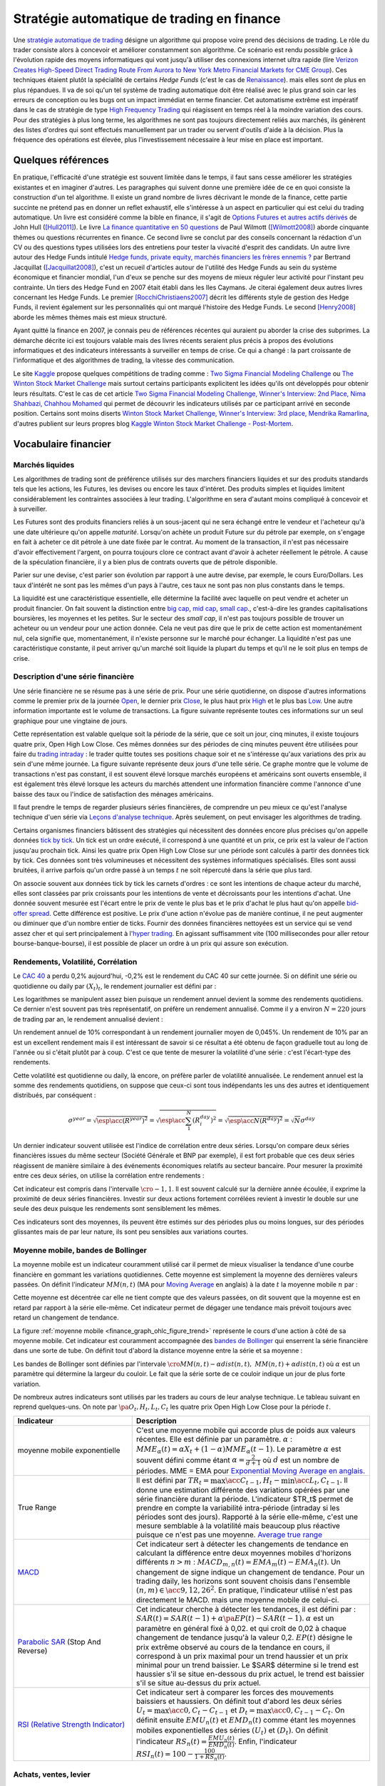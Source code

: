 
.. _finance_strategie_automatique:

Stratégie automatique de trading en finance
===========================================

.. index:: finance, strading, stratégie

Une `stratégie automatique de trading <https://en.wikipedia.org/wiki/Algorithmic_trading>`_
désigne un algorithme qui
propose voire prend des décisions de trading. Le rôle du trader consiste
alors à concevoir et améliorer constamment son algorithme. Ce scénario
est rendu possible grâce à l'évolution rapide des moyens informatiques
qui vont jusqu'à utiliser des connexions internet ultra rapide
(lire `Verizon Creates High-Speed Direct Trading Route From Aurora to New York Metro Financial Markets for CME Group <http://www.verizon.com/about/news/verizon-creates-high-speed-direct-trading-route-aurora-new-york-metro-financial-markets-cme/>`_).
Ces techniques étaient plutôt la spécialité de certains *Hedge Funds*
(c'est le cas de `Renaissance <https://en.wikipedia.org/wiki/Renaissance_Technologies>`_).
mais elles sont de plus en plus répandues.
Il va de soi qu'un tel système de trading automatique doit être réalisé
avec le plus grand soin car les erreurs de conception ou les bugs
ont un impact immédiat en terme financier. Cet automatisme extrême est
impératif dans le cas de stratégie de type
`High Frequency Trading <https://en.wikipedia.org/wiki/High-frequency_trading>`_
qui réagissent en temps réel à la moindre variation des cours.
Pour des stratégies à plus long terme, les algorithmes ne sont pas
toujours directement reliés aux marchés, ils génèrent des listes d'ordres
qui sont effectués manuellement par un trader ou servent d'outils
d'aide à la décision. Plus la fréquence des opérations est élevée,
plus l'investissement nécessaire à leur mise en place est important.

Quelques références
+++++++++++++++++++

En pratique, l'efficacité d'une stratégie est souvent limitée dans
le temps, il faut sans cesse améliorer les stratégies
existantes et en imaginer d'autres. Les paragraphes qui suivent
donne une première idée de ce en quoi consiste la construction
d'un tel algorithme. Il existe un grand nombre de livres décrivant
le monde de la finance, cette partie succinte ne prétend pas en donner
un reflet exhaustif, elle s'intéresse à un aspect en particulier qui
est celui du trading automatique. Un livre est considéré comme la bible en
finance, il s'agit de
`Options Futures et autres actifs dérivés <http://www.pearson.fr/livre/?GCOI=27440100620090>`_ de
John Hull ([Hull2011]_).
Le livre
`La finance quantitative en 50 questions <http://www.lgdj.fr/la-finance-quantitative-en-50-questions-9782212538977.html>`_
de Paul Wilmott ([Wilmott2008]_) aborde cinquante thèmes ou questions récurrentes
en finance. Ce second livre se conclut par des conseils concernant
la rédaction d'un CV ou des questions types utilisées lors des
entretiens pour tester la vivacité d'esprit des candidats. Un
autre livre autour des Hedge Funds intitulé
`Hedge funds, private equity, marchés financiers les frères ennemis ?
<https://www.puf.com/hedge-funds-private-equity-marches-financiers-les-freres-ennemis?v=20711>`_
par Bertrand Jacquillat ([Jacquillat2008]_), c'est un recueil d'articles autour de l'utilité
des Hedge Funds au sein du système économique et financier mondial, l'un d'eux se penche
sur des moyens de mieux réguler leur activité pour l'instant peu contrainte.
Un tiers des Hedge Fund en 2007 était établi dans les Iles Caymans.
Je citerai également deux autres livres concernant les Hedge Funds.
Le premier [RocchiChristiaens2007]_ décrit les différents
style de gestion des Hedge Funds, il revient également sur les personnalités
qui ont marqué l'histoire des Hedge Funds. Le second [Henry2008]_
aborde les mêmes thèmes mais est mieux structuré.

Ayant quitté la finance en 2007, je connais peu de références récentes
qui auraient pu aborder la crise des subprimes. La démarche décrite
ici est toujours valable mais des livres récents seraient plus
précis à propos des évolutions informatiques et des
indicateurs intéressants à surveiller en temps de crise.
Ce qui a changé : la part croissante de l'informatique et
des algorithmes de trading, la vitesse des communication.

Le site `Kaggle <https://www.kaggle.com/>`_ propose quelques
compétitions de trading comme :
`Two Sigma Financial Modeling Challenge <https://www.kaggle.com/c/two-sigma-financial-modeling>`_ ou
`The Winton Stock Market Challenge <https://www.kaggle.com/c/the-winton-stock-market-challenge>`_
mais surtout certains participants explicitent les idées qu'ils ont développés pour
obtenir leurs résultats.
C'est le cas de cet article
`Two Sigma Financial Modeling Challenge, Winner's Interview: 2nd Place, Nima Shahbazi, Chahhou Mohamed <http://blog.kaggle.com/2017/05/25/two-sigma-financial-modeling-challenge-winners-interview-2nd-place-nima-shahbazi-chahhou-mohamed/>`_
qui permet de découvrir les indicateurs utilisés par ce participant arrivé
en seconde position. Certains sont moins diserts
`Winton Stock Market Challenge, Winner's Interview: 3rd place, Mendrika Ramarlina <http://blog.kaggle.com/2016/02/12/winton-stock-market-challenge-winners-interview-3rd-place-mendrika-ramarlina/>`_,
d'autres publient sur leurs propres blog
`Kaggle Winton Stock Market Challenge - Post-Mortem <http://intelligenttradingtech.blogspot.fr/2016/01/kaggle-winton-stock-market-challenge.html>`_.

Vocabulaire financier
+++++++++++++++++++++

Marchés liquides
^^^^^^^^^^^^^^^^

Les algorithmes de trading sont de préférence utilisés sur des
marchers financiers liquides et sur des produits standards tels que les actions,
les Futures, les devises ou encore les taux d'intéret.
Des produits simples et liquides limitent considérablement les contraintes associées à
leur trading. L'algorithme en sera d'autant moins compliqué à concevoir et à surveiller.

Les Futures sont des produits financiers reliés à un sous-jacent
qui ne sera échangé entre le vendeur et l'acheteur
qu'à une date ultérieure qu'on appelle *maturité*.
Lorsqu'on achète un produit Future sur du pétrole par exemple,
on s'engage en fait à acheter ce dit pétrole à une date fixée par
le contrat. Au moment de la transaction, il n'est pas nécessaire
d'avoir effectivement l'argent, on pourra toujours clore ce contract
avant d'avoir à acheter réellement le pétrole. A cause de la spéculation
financière, il y a bien plus de contrats ouverts que de pétrole disponible.

Parier sur une devise, c'est parier son évolution par rapport à une autre devise, par exemple, le cours Euro/Dollars.
Les taux d'intérêt ne sont pas les mêmes d'un pays à l'autre, ces taux ne sont pas non plus constants dans le temps.

La liquidité est une caractéristique essentielle, elle détermine
la facilité avec laquelle on peut vendre et acheter un produit financier.
On fait souvent la distinction entre `big cap <https://fr.wikipedia.org/wiki/Big_cap>`_,
`mid cap <https://fr.wikipedia.org/wiki/Mid_cap>`_,
`small cap <https://fr.wikipedia.org/wiki/Small_cap>`_.,
c'est-à-dire les grandes capitalisations boursières, les moyennes et les petites.
Sur le  secteur des *small cap*, il n'est pas toujours possible de trouver
un acheteur ou un vendeur pour une action donnée. Cela ne
veut pas dire que le prix de cette action est momentanément nul,
cela signifie que, momentanément, il n'existe personne sur
le marché pour échanger. La liquidité n'est pas une caractéristique constante,
il peut arriver qu'un marché soit liquide la plupart du temps
et qu'il ne le soit plus en temps de crise.

Description d'une série financière
^^^^^^^^^^^^^^^^^^^^^^^^^^^^^^^^^^

Une série financière ne se résume pas à une série de prix.
Pour une série quotidienne, on dispose d'autres informations
comme le premier prix de la journée
`Open <https://en.wikipedia.org/wiki/Open-high-low-close_chart>`_,
le dernier prix `Close <https://en.wikipedia.org/wiki/Open-high-low-close_chart>`_,
le plus haut prix `High <https://en.wikipedia.org/wiki/Open-high-low-close_chart>`_ et le plus bas
`Low <https://en.wikipedia.org/wiki/Open-high-low-close_chart>`_.
Une autre information importante est le volume de transactions.
La figure suivante représente toutes ces informations
sur un seul graphique pour une vingtaine de jours.

.. mathdef::
    :title: Open-High-Low-Close-Volume
    :lid: finance_graph_ohlc_figure0
    :tag: Figure

    .. image:: finimg/ohlc.png

    Graphe *Open-High-Low-Close-Volume* d'une série financière.
    Les histogrammes représentant les les volumes, vert pour
    journée positive, rouge pour une journée négative. Chaque barre verticale
    relie les prix Low et High d'une même journée, les barres horizontales sont les prix Open à gauche et
    Close à droite.
    		

Cette représentation est valable quelque soit la période de la série,
que ce soit un jour, cinq minutes, il existe toujours
quatre prix, Open High Low Close. Ces mêmes données sur des périodes
de cinq minutes peuvent être utilisées pour faire du
`trading intraday <https://fr.wikipedia.org/wiki/Day-trading>`_ :
le trader quitte toutes ses positions chaque soir et ne
s'intéresse qu'aux variations des prix au sein d'une même journée.
La figure suivante représente deux jours d'une telle série.
Ce graphe montre que le volume de transactions n'est pas constant,
il est souvent élevé lorsque marchés européens et américains sont ouverts ensemble,
il est également très élevé lorsque les acteurs du marchés attendent une
information financière comme l'annonce d'une baisse des taux ou l'indice de
satisfaction des ménages américains.

Il faut prendre le temps de regarder plusieurs séries financières,
de comprendre un peu mieux ce qu'est l'analyse technique d'uen série via
`Leçons d'analyse technique <http://www.abcbourse.com/apprendre/11_lecons_at_intro.html>`_.
Après seulement, on peut envisager les algorithmes de trading.

.. mathdef::
    :title: OHLC Intraday
    :tag: Figure
    :lid: finance_graph_ohlc_figure_intraday

    .. image:: finimg/intraday.png

    Graphe *Open-High-Low-Close-Volume* d'une série financière intraday.
    Les volumes représentés ici sont ceux d'une série européenne,
    il y a une première vague avant midi, juste avant la
    pause déjeuner, il y a une seconde vague qui correspond à l'ouverture des marchés américains. Certaines
    statistiques américaines tombe parfois à 13h30 heure française et ont un fort impact
    très localisé dans le temps sur les séries financières les plus traitées.}
    		
Certains organismes financiers bâtissent des stratégies qui nécessitent
des données encore plus précises qu'on appelle données `tick by tick <https://en.wikipedia.org/wiki/Tick_size>`_.
Un tick est un ordre exécuté, il correspond à une quantité et un prix, ce prix est la valeur de l'action
jusqu'au prochain tick. Ainsi les quatre prix Open High Low Close sur une période sont calculés à partir
des données tick by tick. Ces données sont très volumineuses et nécessitent des systèmes informatiques
spécialisés. Elles sont aussi bruitées, il arrive parfois qu'un ordre passé à un temps :math:`t`
ne soit répercuté dans la série que plus tard.

On associe souvent aux données tick by tick les carnets d'ordres :
ce sont les intentions de chaque acteur du marché, elles sont classées
par prix croissants pour les intentions de vente et décroissants
pour les intentions d'achat. Une donnée souvent mesurée est l'écart
entre le prix de vente le plus bas et le prix d'achat le plus haut qu'on
appelle `bid-offer spread <https://en.wikipedia.org/wiki/Bid%E2%80%93ask_spread>`_.
Cette différence est positive. Le prix d'une action n'évolue pas de manière continue,
il ne peut augmenter ou diminuer que d'un nombre entier de ticks.
Fournir des données financières nettoyées est un service qui se vend
assez cher et qui sert principalement à l'`hyper trading <https://fr.wikipedia.org/wiki/Transactions_%C3%A0_haute_fr%C3%A9quence>`_.
En agissant suffisamment vite (100 millisecondes pour aller retour bourse-banque-bourse),
il est possible de placer un ordre à un prix qui assure son exécution.
    		
.. mathdef::
    :title: Exemple de carnet d'ordres, tous les ordres ne sont pas représentés.
    :tag: Figure
    :lid: finance_graph_ohlc_figure_carnet

    .. image:: finimg/carnet.png
    		    	
.. _finance_rendemnt_annee:

Rendements, Volatilité, Corrélation
^^^^^^^^^^^^^^^^^^^^^^^^^^^^^^^^^^^

Le `CAC 40 <https://fr.wikipedia.org/wiki/CAC_40>`_
a perdu 0,2% aujourd'hui, -0,2% est le rendement du CAC 40 sur
cette journée. Si on définit une série ou quotidienne ou daily par :math:`(X_t)_t`,
le rendement journalier est défini par :

.. math::
    :nowrap:

    \begin{eqnarray*}
    r_t &=& \ln \frac{X_t}{X_{t-1}} \sim \frac{X_t - X_{t-1}}{X_{t-1}} \\
    \ln \frac{X_t}{X_{t-2}} &=& \ln \frac{X_t X_{t-1}}{X_{t-1} X_{t-2}} = \ln \frac{X_t}{X_{t-1}} + \ln \frac{X_{t-1}}{X_{t-2}}
                            = r_t + r_{t-1}
    \end{eqnarray*}

Les logarithmes se manipulent assez bien puisque un rendement
annuel devient la somme des rendements quotidiens. Ce dernier
n'est souvent pas très représentatif, on préfère un rendement
annualisé. Comme il y a environ :math:`N=220` jours de trading
par an, le rendement annualisé devient :

.. math::
    :nowrap:

    \begin{eqnarray}
    R^{year} &=& N R^{day}  \Longleftrightarrow R^{day} = \frac{R^{year}}{N}
    \end{eqnarray}

Un rendement annuel de 10\% correspondant à un rendement journalier
moyen de 0,045%. Un rendement de 10% par an est un excellent rendement mais il
est intéressant de savoir si ce résultat a été obtenu de façon graduelle
tout au long de l'année ou si c'était plutôt par à coup. C'est ce que
tente de mesurer la volatilité d'une série : c'est l'écart-type des rendements.

.. math::
    :nowrap:

    \begin{eqnarray*}
    V^{day} &=& \sqrt{ \frac{1}{N} \sum_{t=1}^{N} \pa{r_t^{day} - \overline{r^{day}}}^2 } \\
    \text{avec }\overline{r^{day}} &=& \frac{1}{N} \sum_{t=1}^{N} r_t^{day}
    \end{eqnarray*}

Cette volatilité est quotidienne ou daily, là encore, on préfère parler de volatilité
annualisée. Le rendement annuel est la somme des rendements quotidiens,
on suppose que ceux-ci sont tous indépendants les uns des autres
et identiquement distribués, par conséquent :

.. math::

    \sigma^{year} = \sqrt{\esp\acc{(R^{year})^2}} = \sqrt{ \esp\acc{\sum_1^N (R_i^{day})^2}} = \sqrt{ \esp\acc{N(R^{day})^2}} = \sqrt{N} \sigma^{day}

Un dernier indicateur souvent utilisée est l'indice de corrélation
entre deux séries. Lorsqu'on compare deux séries financières
issues du même secteur (Société Générale et BNP par exemple),
il est fort probable que ces deux séries réagissent de manière
similaire à des événements économiques relatifs au secteur bancaire.
Pour mesurer la proximité entre ces deux séries,
on utilise la corrélation entre rendements :

.. math::
    :nowrap:

    \begin{eqnarray*}
    \rho(R_1,R_2) &=& \frac{1}{N \sigma_1^{day} \sigma_2^{day}}
                    \sum_{i=1}^{N} \pa{ r_{1t}^{day} - \overline{r_{1}^{day}} }
                                                 \pa{ r_{1}^{day} - \overline{r_{2}^{day}} }
    \end{eqnarray*}

Cet indicateur est compris dans l'intervalle :math:`\cro{-1,1}`.
Il est souvent calculé sur la dernière année écoulée, il exprime
la proximité de deux séries financières. Investir sur deux
actions fortement corrélées revient à investir le
double sur une seule des deux puisque les rendements sont sensiblement
les mêmes.

Ces indicateurs sont des moyennes, ils peuvent être estimés
sur des périodes plus ou moins longues, sur des périodes
glissantes mais de par leur nature, ils
sont peu sensibles aux variations courtes.

Moyenne mobile, bandes de Bollinger
^^^^^^^^^^^^^^^^^^^^^^^^^^^^^^^^^^^

La moyenne mobile est un indicateur couramment utilisé
car il permet de mieux visualiser la tendance d'une
courbe financière en gommant les variations quotidiennes.
Cette moyenne est simplement la moyenne des dernières
valeurs passées. On définit l'indicateur :math:`MM(n,t)`
(MA pour `Moving Average <https://en.wikipedia.org/wiki/Moving_average>`_ en anglais)
à la  date :math:`t` la moyenne mobile :math:`n`
par :

.. math::
    :nowrap:

    \begin{eqnarray}
    MM(n,t) = \frac{1}{n}  \sum_{i=0}^{n-1} X_{t-i}
    \end{eqnarray}

Cette moyenne est décentrée car elle ne tient compte que des
valeurs passées, on dit souvent que la moyenne est en
retard par rapport à la série elle-même. Cet indicateur
permet de dégager une tendance mais prévoit toujours avec
retard un changement de tendance.

La figure :ref:`moyenne mobile <finance_graph_ohlc_figure_trend>`
représente le cours d'une action
à côté de sa moyenne mobile. Cet indicateur est couramment accompagnée
des `bandes de Bollinger <https://fr.wikipedia.org/wiki/Bandes_de_Bollinger>`_
qui enserrent la série financière
dans une sorte de tube. On définit tout d'abord la distance
moyenne entre la série et sa moyenne :

.. math::
    :nowrap:

    \begin{eqnarray*}
    dist(n,t) = \sqrt{\frac{1}{n} \sum_{i=0}^{n-1} \pa{X_{t-i} - MM(n,i)}^2}
    \end{eqnarray*}

Les bandes de Bollinger sont définies par l'intervale
:math:`\cro{ MM(n,t) - \alpha dist(n,t), \; MM(n,t) + \alpha dist(n,t)}` où
:math:`\alpha` est un paramètre qui détermine la largeur du couloir.
Le fait que la série sorte de ce couloir indique un jour de plus forte variation.

De nombreux autres indicateurs sont utilisés par les traders au cours de
leur analyse technique. Le tableau suivant en reprend quelques-uns.
On note par :math:`\pa{O_t, H_t, L_t, C_t}` les quatre prix Open High Low Close
pour la période :math:`t`.

.. list-table::
   :widths: 10 20
   :header-rows: 1

   * - Indicateur
     - Description
   * - moyenne mobile exponentielle
     - C'est une moyenne mobile qui accorde plus de poids aux valeurs récentes.
       Elle est définie par un paramètre.
       :math:`\alpha` : :math:`MME_{\alpha}(t) = \alpha X_t + (1-\alpha) MME_{\alpha}(t-1)`.
       Le paramètre :math:`\alpha` est souvent défini
       comme étant :math:`\alpha = \frac{2}{d+1}` où :math:`d`
       est un nombre de périodes.
       MME = EMA pour `Exponential Moving Average en anglais.
       <https://fr.wikipedia.org/wiki/Moyenne_glissante#Moyenne_mobile_exponentielle>`_
   * - True Range
     - Il est défini par :math:`TR_t = \max\acc{C_{t-1}, H_t} - \min\acc{L_t, C_{t-1}}`.
       Il donne une estimation différente des variations
       opérées par une série financière durant la période. L'indicateur $TR_t$ permet
       de prendre en compte la variabilité intra-période (intraday si les périodes sont des jours).
       Rapporté à la série elle-même, c'est une mesure semblable à la volatilité mais beaucoup plus
       réactive puisque ce n'est pas une moyenne.
       `Average true range <https://en.wikipedia.org/wiki/Average_true_range>`_
   * - `MACD <https://fr.wikipedia.org/wiki/MACD>`_
     - Cet indicateur sert à détecter les changements de tendance
       en calculant la différence entre deux moyennes
       mobiles d'horizons différents :math:`n > m` :
       :math:`MACD_{m,n}(t) = EMA_m(t) - EMA_n(t)`. Un changement de signe indique
       un changement de tendance. Pour un trading daily, les
       horizons sont souvent choisis dans l'ensemble
       :math:`(n,m) \in \acc{9,12,26}^2`. En pratique, l'indicateur
       utilisé n'est pas directement le MACD.       
       mais une moyenne mobile de celui-ci.
   * - `Parabolic SAR <https://en.wikipedia.org/wiki/Parabolic_SAR>`_ (Stop And Reverse)
     - Cet indicateur cherche à détecter les tendances, il est défini par :
       :math:`SAR(t) = SAR(t-1) + \alpha \pa{ EP(t) - SAR(t-1)}`.
       :math:`\alpha` est un paramètre en général fixé à 0,02.
       et qui croît de 0,02 à chaque changement de tendance jusqu'à la valeur 0,2.
       :math:`EP(t)` désigne le prix extrême observé
       au cours de la tendance en cours, il correspond à un prix maximal
       pour un trend haussier et un prix minimal
       pour un trend baissier. Le $SAR$ détermine si le trend est
       haussier s'il se situe en-dessous du prix actuel,
       le trend est baissier s'il se situe au-dessus du prix actuel.
   * - `RSI (Relative Strength Indicator) <https://fr.wikipedia.org/wiki/Relative_strength_index>`_
     - Cet indicateur sert à comparer les forces des mouvements
       baissiers et haussiers. On définit tout
       d'abord les deux séries :math:`U_t = \max\acc{0,C_t - C_{t-1}}` et
       :math:`D_t = \max\acc{0,C_{t-1} - C_t}`.
       On définit ensuite
       :math:`EMU_n(t)` et :math:`EMD_n(t)` comme étant les moyennes mobiles
       exponentielles des séries :math:`(U_t)` et :math:`(D_t)`.
       On définit l'indicateur
       :math:`RS_n(t) = \frac{EMU_n(t)}{EMD_n(t)}`.
       Enfin, l'indicateur :math:`RSI_n(t) = 100 - \frac{100}{1+RS_n(t)}`.

Achats, ventes, levier
^^^^^^^^^^^^^^^^^^^^^^

Il n'est pas nécessaire de posséder une action pour la vendre.
Au sein d'une banque ou d'un Hedge Fund, il est possible de vendre
une action puis la racheter (on peut emprunter l'action au
`broker <http://www.fimarkets.com/pages/brokers.php>`_).
Néanmoins, la régulation de certains pays interdit la
`vente à découvert <https://fr.wikipedia.org/wiki/Vente_%C3%A0_d%C3%A9couvert>`_.
Ce système permet d'"attraper" les tendances baissières.
Il suffit de vendre au moment où la baisse commence puis d'acheter lorsque celle-ci s'arrête.

Un terme revient fréquement lorsqu'on parle de finance,
il s'agit du `levier <https://fr.wikipedia.org/wiki/Effet_de_levier>`_.
A priori, avec un fond de 100,
il est possible d'acheter pour 100 d'actions. En empruntant
100 de plus, il est alors possible d'acheter pour 200 d'actions.
On dit que le levier est de 200% ou que la stratégie est
*leveragée* deux fois. C'est un anglicisme couramment utilisé pour désigner un fort levier.
Cette pratique est particulièrement intéressante lorsque la performance du
Hedge Fund est bien supérieure au taux de l'emprunt.
Ces sociétés ont pris beaucoup d'essort entre 2001 et 2007, favorisés par la politique
de taux bas (< 2%) pratiqués par Banque Fédérale Américaine.
Le danger apparaît en temps de crise, un fort levier implique des
pertes possibles beaucoup plus grandes. Le livre [Jacquillat2008]_ ouvre une discussion
quant à la responsabilité des Hedge Funds durant la crise des subprimes.

Hedge Funds
^^^^^^^^^^^

Les Hedge Funds proposent ce qu'on appelle une gestion alternative de fonds.
Ils proposent des rendements en moyenne de 10% par an avec une part de
risque un peu plus importante. en 2007, ils étaient majoritairement basés aux Iles Cayman
et aux Etats-Unis (voir ci-dessous), ils favorisent des placements à
très courts termes (quelques mois) et sont fortement leveragés.

.. mathdef::
    :title: Implantation des Hedge Funds en 2007
    :tag: Table

    Implantation des Hedge Funds de par le monde et
    répartition selon les différentes stratégies de trading.
    Source *Lipper* Mars 2007, extrait de [Jacquillat2008]_.

    ======================  ===========
    Lieu                    Répartition
    ======================  ===========
    Iles Cayman             34 %
    USA 				    20 %
    British Virgin Islands  14 %
    Bermudes                5 %
    Luxembourg              5 %
    France                  4 %
    Irlande                 3 %
    Bahamas                 3 %
    Guernsey                2 %
    Antilles Néerlandaises  2 %
    ======================  ===========

    ==================================  ===========
    Stratégie                           Répartition
    ==================================  ===========
    Multi=stratégie                     31%
    Long / Short Equity                 23%
    Event Driven                        13%
    Commodity Trading Advisor (CTA)     6%
    Fixed Income Arbitrage              5%
    Emerging Markets                    4%
    Global Macro                        4%
    Equity Market Neutral               4%
    ==================================  ===========

La description des autres stratégies s'appuie sur le livre [RocchiChristiaens2007]_.
Un fond peut éventuellement investir dans d'autres fonds.

La stratégie `Long / Short Equity <https://en.wikipedia.org/wiki/Long/short_equity>`_
regroupe les stratégies qui prennent
des positions à la fois vendeuses et acheteuses sur des actions.
Le :ref:`pair trading <pair_trading_paragraph>` est d'ailleurs l'une
d'entre elles. Les prises de positions peuvent
s'étendre sur différents secteurs économiques.
Pour éviter une trop grande exposition et réduire les risques de pertes,
les gérants font parfois en sorte que la somme des positions acheteuses
soit équivalente à celle des positions vendeuses pour chaque secteur.
Ce cas particulier s'appelle `Equity Market Neutral <https://en.wikipedia.org/wiki/Market_neutral>`_.

La stratégie `Event Driven <https://en.wikipedia.org/wiki/Event-driven_investing>`_
se focalise sur les sociétés dont l'actualité est mouvementée avec un fort impact
sur le cours de ses actions. Les gérants de ce type de fonds essayent
d'anticiper des événements ayant trait à une société particulière comme une
fusion ou une acquisition, une offre publique d'achat (OPA). L'annonce des
retards de livraison de l'avion A380 rentre dans cette catégorie.
La réussite nécessite une bonne connaissance de l'histoire des sociétés
dont on souhaite acheter ou vendre les actions, de se pencher sur leur bilan financier.

La stratégie `Commodity Trading Advisor <https://en.wikipedia.org/wiki/Commodity_trading_advisor>`_
ou tout simplement *CTA* s'applique à des produits Futures comme les
Futures sur les matières premières ou Commodities.
C'est le domaine de prédilection des fonds systématiques qui utilisent des algorithmes
de trading automatique (voir paragraphe :ref:`parar_strat_auto_famille`).
Les Futures sont des produits très liquides qui concernent aussi bien le
pétrole que le blé ou l'or, les indices comme le CAC40. Un Future est
la promesse d'échanger un produit à une date donnée appelée *maturité*.
Par exemple, le `Brent Crude Oil <https://en.wikipedia.org/wiki/Brent_Crude>`_
côté sur le `New-York Merchantile Exchange (NYMEX) <https://fr.wikipedia.org/wiki/New_York_Mercantile_Exchange>`_
est un produit Future dont il existe une maturité par mois. Le café n'est échangé que tous
les trois mois. Lorsqu'un Hedge Fund achète un Future Brent Crude Oil Aug08,
il prend l'engagement d'acheter du pétrole à la fin du mois d'août 2008,
il ne paiera qu'à cette date. Cette affirmation n'est pas complètement vraie,
pour éviter qu'un investisseur ne fasse défaut, il est tenu de verser une somme forfaitaire (un appel de marge)
à la chambre des compensations, il doit compléter cette somme dès que
le prix du Future s'écarte par paliers du prix initial. Les Hedge Funds n'achètent bien entendu
jamais de pétrole, lorsque la fin du mois d'août arrive, ils vendent
ce produit pour acheter celui correspondant à la maturité suivante
(en anglais `roll over <http://www.investopedia.com/university/intermediate-guide-to-trading-e-mini-futures/rollover-dates-and-expiration.asp>`_).
Avec ce système, il n'y a pas besoin d'emprunter, une position vendeuse est
aussi facile à prendre qu'une position acheteuse puisque rien n'est échangé avant la date de maturité.

La stratégie `Fixed Income Arbitrage <https://en.wikipedia.org/wiki/Fixed_income_arbitrage>`_
concerne les taux d'intérêt. Lorsque l'argent est prêté, le taux d'intérêt
dépend de la durée. Cette stratégie consiste à jouer avec ces taux, à parier sur leur évolution.

La stratégie `Global Macro <https://en.wikipedia.org/wiki/Global_macro>`_
nécessite d'excellentes connaissances en économie car il s'agit de prendre des paris sur
l'évolution à court terme de l'économie mondiale. Anticiper la hausse
du prix du pétrole en fait partie, comme parier sur l'évolution des
taux d'intérêts américains et européens ou prévoir
la croissance de l'ensemble d'un secteur économique.

Le terme `Hedge <https://en.wikipedia.org/wiki/Hedge_(finance)>`_
signifie se couvrir, se couvrir contre un pari trop risqué comme
prendre des positions inversées sur des produits similaires,
acheter ou vendre des options.

Une option est un produit financier qui permet d'assurer
l'acheteur de cette option contre une variation des prix.
L'acheteur d'une option achète le droit d'acheter ou de vendre
une action à un prix donné et à une date donnée. L'acheteur
peut ou non exercer son droit d'acheter ou de vendre. Par exemple,
un acteur achète une option qui lui confère le droit d'acheter
dans un mois une action à 110 euros sachant qu'elle est à 100 aujourd'hui.
Si au bout d'un mois, l'action est à 120, l'acheteur exercera son
option, son bénéfice sera de 10 moins le prix de l'option, dans le cas
contraire, il n'exercera pas son option, il ne paiera que le
prix de l'option. Les termes `call <https://fr.wikipedia.org/wiki/Option#Le_call>`_ et
`put <https://fr.wikipedia.org/wiki/Option#Le_put>`_
sont couramment utilisés pour désigner les options.
Un call est le droit d'acheter, un put est le droit de vendre.

Les investisseurs qui souhaitent investir dans un Hedge Funds
regardent son *track record*
qui désigne sa performance passée, sa capacité à afficher
des rendements positifs chaque année, synonyme d'une bonne gestion.
L'investisseur regarde aussi la volatilité de la performance,
lorsqu'elle est élevée, l'incertitude sur la performance est plus grande.
L'investisseur regarde également la corrélation avec le marché,
le Hedge Fund est un placement risqué, une bonne gestion signifie
aussi une volatilité contenue et une absence de corrélation
avec le marché afin d'être moins sensible aux crises du marché.

.. _parar_strat_auto_famille:

Familles de stratégies
++++++++++++++++++++++

Les paragraphes qui suivent présentent différentes stratégies
qui cherchent à capter chacune un aspect particulier d'une
série financière. Ces stratégies s'appuient principalement sur
des informations numériques calculées à partir des données numériques
elles-mêmes (Open High Low Close Volume). Une exception pourtant :
les stratégies de type *style* s'appliquent aux actions et utilisent
d'autres informations relatives à la société émettrice de ses
actions comme le chiffre d'affaire et tout autre chiffre
extrait de leur bilan financier.

Il n'existe pas de meilleures stratégies, il est rare qu'une
stratégie soit efficace sur tous les secteurs économique ou
sur tous les types de produits, action, pétrole, indices, taux, ...
Il est rare qu'une stratégie soit tout le temps performante,
il est toujours préférable de constuire un système en utilisant
plusieurs, la volatilité est moins élevée.

Il n'est pas simple d'intégrer dans des systèmes automatiques des
informations quantitatives relatives aux informations économiques comme
l'annonce d'un plan de licenciement, des retards dans les livraisons d'avions,
une nouvelle dépréciations d'actifs. Outre la complexité qu'entraînerait
la prise en compte des telles informations, un argument qui justifie la seule
utilisation de l'analyse technique est l'efficience des marchés :
les nouvelles économiques sont prises en compte par les prix eux-mêmes
qui sont la résultante des ordres passés sur le marché.
Les marchés financiers corrigent d'eux-mêmes les prix
car ils intègrent toute l'information connue.

Une stratégie s'intéresse avant tout à un comportement moyen. Une
moyenne mobile ne peut pas prendre en compte un jour de trading
aberrant, une journée de crise, une stratégie cherche avant tout à profiter
d'un comportement récurrent d'une série telle qu'une tendance et doit
faire l'impasse sur des comportements erratiques et passagers. Ces derniers
ne sont pas assez fréquents pour être étudiés, ils sont à chaque
fois différents et leur compréhension dépasse
le cadre de l'analyse technique.

.. _section_trend_following_s:

Trend Following
^^^^^^^^^^^^^^^

Le :epkg:`Trend Following`
consiste à suivre une tendance qu'elle soit haussière ou baissière.
Une simple stratégie de Trend Following est illustrée par la figure qui suit.
Ce type de stratégie parie sur le long terme, le temps nécessaire
pour qu'une tendance se forme et dure. On parle parfois d'attraper
une tendance : la stratégie prend plusieurs fois de mauvaises
décisions et décide de couper sa position
peu de temps après, de temps en temps, la décision est bonne et
la pose est gardée le plus longtemps possible, jusqu'à ce que la tendance prenne fin.

On parle de position ou pose pour une quantité négative ou positive d'actions.
Couper sa pose consiste à annuler sa position : tout vendre si on
possédait des actions ou tout acheter si la position était négative.
Après avoir coupé sa position, le portefeuille n'est plus constitué que d'argent.

.. mathdef::
    :title: Action BNP et Trend Following
    :tag: Figure
    :lid: finance_graph_ohlc_figure_trend

    .. image:: finimg/trend.png

    Cours de l'action \textit{BNP} accompagné par sa moyenne mobile 50 et ses bandes de Bollinger. Une stratégie simple de
    trend following consiste à acheter lorsque le cours dépasse sa bande
    supérieure de Bollinger (point A) et à revendre lorsque
    le cours passe sa bande inférieure (point B).
    Le gain est alors la différence des cours d'achat et de vente. Lorsque la tendance
    est baissière, il suffit de vendre d'abord puis d'acheter ensuite.

Cette stratégie prend une position acheteuse ou *long* lorsque la tendance est haussière
et vendeuse ou *short* lorsque la tendance est baissière.
Ce type de stratégie est averse au changement de tendance qu'elle
détecte avec retard, car cette stratégie ne s'appuie que sur
des moyennes mobiles. Plus généralement, lorsque la volatilité est grande,
ce type de stratégie est déconseillée,
il est préférable d'utiliser le *Mean Reversing*.

Concevoir un indicateur de tendance n'est pas chose facile.
Même si l'oeil humain est habitué à analyser des courbes
financières, il n'en est pas de même pour un algorithme
qui fait face aux effets de seuil. La stratégie décrite par
la figure :ref:`BNP <finance_graph_ohlc_figure_trend>`
prend des décisions lorsque sa courbe touche une de ses
bandes de Bollinger. Un expert humain pourra prendre une décision
si la distance entre la courbe et la bande est petite
visuellement, un ordinateur a besoin de seuils constants
pour prendre sa décision qui est binaire. On pourrait modifier
la largeur de la bande de Bollinger mais la stratégie est
souvent très sensible à cette largeur. Ce point sera évoqué
plus loin au paragraphe :ref:`analyse_finace_strategie`.

Un autre facteur est la longueur de la tendance. La stratégie toujours
décrite par la table sur les :ref:`statistiques classiques <analyse_finace_strategie>`
s'appuie sur une moyenne mobile de 50 jours.
Elle détecte bien les tendances dont la longueur se
situe autour de cette valeur mais elle est susceptible
de prendre de mauvaises valeurs si la tendance est plus
courte ou si une trentaine de jours assez volatiles
s'immiscent au sein d'une tendance longue de plusieurs mois.

En pratique, la stratégie est munie de quelques mécanismes qui
permettent de limiter les pertes. Lorsque la stratégie achète une action
à un prix :math:`p` si le prix descend en dessous d'un seuil
égal à :math:`p (1-\epsilon)` alors la position est coupée. La position est
coupée si le prix passe au-dessus du seuil :math:`p(1+\epsilon)`
dans le cas d'une position vendeuse. Ce système permet de limiter
les pertes de la stratégie, il est souvent présent dans
les stratégies qui suivent avec le même objectif :
réduire le risque. Les marchés ont d'ailleurs intégrer
ces mécanismes avec les `stop order <https://en.wikipedia.org/wiki/Order_(exchange)#Stop_orders>`_.
Ce n'est plus le trader qui coupe sa pose mais la bourse elle-même.s

Cette règle peut encore être améliorée lorsque la stratégie
est gagnante depuis un certain temps, cette règle propose
de stopper la stratégie à un niveau loin de son niveau actuel.
Dans ce cas, on rapproche de temps en temps le niveau auquel
la position est coupée pour éviter des pertes trop importantes.
On rapproche le niveau de stop. Dans le même ordre d'idée,
on peut décider de couper sa pose parfois lorsque la courbe
s'éloigne beaucoup de sa moyenne mobile et que la position
est gagnante : c'est prendre ses profits avant que ceux-ci ne diminuent.
    		

Mean Reversing ou Mean Reversion
^^^^^^^^^^^^^^^^^^^^^^^^^^^^^^^^

Le `mean reversing <https://en.wikipedia.org/wiki/Mean_reversion_(finance)>`_
stratégie s'intéresse aux périodes durant lesquelles
la volatilité est élevée et où aucune tendance ne se dégage.
Cela suppose que le cours de l'action va osciller autour
d'une position d'équilibre et que la meilleure stratégie à
suivre est d'acheter lorsque le cours vient
de baisser et de vendre lorsque le cours vient de monter.

En terme de décision, cette stratégie prend beaucoup de poses,
les garde peu de temps et celles-ci sont souvent gagnantes.
La stratégie commence à perdre lorsque la période de haute
volatilité laisse place à une nouvelle tendance. Cette situation
est mal gérée par cette stratégie qui se retrouve avec une
position inverse à celle qu'elle aurait dû prendre.

.. mathdef::
    :title: Action BNP et Mean Reversing
    :lid: finance_graph_ohlc_figure_meanr
    :tag: Figure

    .. image:: finimg/meanr.png

    Cours de l'action \textit{BNP} accompagné par sa moyenne mobile 50 et ses bandes de Bollinger.
    Une stratégie simple de
    mean reversing consiste à acheter lorsque le cours dépasse sa bande inférieure de Bollinger (point A)
    et à revendre lorsque
    le cours revient vers sa borne supérieure (point B).
    Le gain est alors la différence des cours d'achat et de vente.
    		

Le terme `Contrarian <https://en.wikipedia.org/wiki/Contrarian>`_
apparaît parfois pour désigner cette stratégie. Ce terme désigne
une stratégie dont les positions prises sont inverses au
consensus suivi par le marché. Toutefois, la stratégie est
souvent munie d'un mécanisme limitant les pertes
tel que celui décrit au paragraphe :ref:`section_trend_following_s`.

.. _pair_trading_paragraph:

Pair Trading
^^^^^^^^^^^^

Le :epkg:`pair trading` consiste à
construire un portefeuille de deux actions. On étudie dans ce cas
la série du rapport des prix des deux actions. On choisit le plus souvent
deux actions appartenant au même secteur économique (BNP, Société Générale par
exemple) de façon à obtenir une série moins sensible aux événements
économiques. En cas de crise ou de rebond du secteur, les deux
actions sont toutes deux susceptibles d'être atteintes, le rapport
des prix ne dépend plus que des différences des deux sociétés.
Ce procédé permet de construire une série moins sensible aux tendances
qui s'appliquent à un secteur dans son ensemble.

Les stratégies appliquées à ce rapport de prix sont plutôt de type
mean reversing, on s'attend à ce que temporairement le rapport
des prix s'écarte de sa moyenne puis y reviennent. La différence
intervient lors de la prise de décision, au lieu d'acheter ou de
vendre une action, prendre une position consiste à acheter une
action et vendre l'autre, quitter la position revient à
effectuer la manipulation inverse.

.. mathdef::
    :title: Action BNP et pair trading
    :lid: finance_graph_ohlc_figure_pair
    :tag: Figure

    .. image:: finimg/pair.png

    Rapport entre l'action Société Générale et l'action BNP.
    On observe une croissance supérieure pour la Société Générale jusqu'en
    août 2007 date du début de la crise des subprimes puis une nette dégradation
    depuis l'affaire Kerviel en janvier 2008. Auparavant,
    la série du rapport paraît plus stable et
    il semble plus judicieux de faire du mean reversing.

Styles, Value, Growth
^^^^^^^^^^^^^^^^^^^^^

Le pair trading permet de prendre des paris sur une paires d'actions,
une stratégie construite à partir de style propose une façon de jouer simultanément
avec beaucoup d'actions. Elle utilise des indicateurs qui décrivent la santé
financière d'une entreprise, ils sont généralement calculés à partir
des bilans financiers que les sociétés cotées sont obligées de produire
régulièrement. On distingue souvent deux classes de stratégies,
les `growth <https://en.wikipedia.org/wiki/Growth_capital>`_ et les
*value*. Les indicateurs servent à estimer si pour une compagnie, il est préférable de suivre une stratégie plutôt \textit{growth} ou plutôt \textit{value}.

Une société *growth* affiche un fort taux de croissance.
Le prix de l'action est élevé mais les perspectives de croissance
suggère une hausse. Il est intéressant dans ce cas d'acheter
le stock. Une société *value* est plutôt estimée à son juste prix
et les perspectives de hausse de cours de l'action sont faibles,
il dans ce cas préférable d'attendre une baisse du cours avant d'acheter.

La liste suivante regroupe quelques indicateurs très utilisés pour
étudier les sociétés cotées en bourse. Il existe plus d'une
centaine d'indicateurs que les acteurs des marchés financiers suivent.
Pour chacun d'entre eux, il faut savoir ce qu'est une bonne valeur,
une mauvaise, quelle décision (acheter ou vendre) il
faut prendre lorsque l'indicateur est élevé.

* Earnings before Interest, Taxes, Depreciation, and Amortization
  (`EBITDA <https://fr.wikipedia.org/wiki/Earnings_before_interest,_taxes,_depreciation,_and_amortization>`_),
  revenus avant Intérêts, impôts (Taxes), Dotations aux Amortissements et provisions
* Earnings Per Share (`EPS <https://en.wikipedia.org/wiki/Earnings_per_share>`_) :
  :math:`\frac{\mbox{Net Earnings}}{\mbox{Outstanding Shares}}`,
  c'est le bénéfice d'une entreprise rapporté aux nombres de parts ou d'action,
* Price to Sales (`P/S <https://en.wikipedia.org/wiki/Price%E2%80%93sales_ratio>`_) :
  :math:`\frac{\mbox{Market Cap}}{\mbox{Revenues}}`,
  Capitalisation boursière rapportée au chiffre d'affaires
* Dividend Payout Ratio (`DPR <https://en.wikipedia.org/wiki/Dividend_payout_ratio>`_) :
  :math:`\frac{\mbox{Dividends Per Share}}{\mbox{EPS}}`,
  Dividende d'une action divisé par EPS
* Price to Earnings Ratio (`P/E <https://en.wikipedia.org/wiki/Price%E2%80%93earnings_ratio>`_) :
  :math:`\frac{\mbox{Stock Price}}{\mbox{EPS}}`
  ou :math:`\frac{\mbox{Price per Share}}{\mbox{Annual Earnings per Share}}`,
  Prix d'une action divisé par EPS ou aussi le prix d'une action divisé par le dividende

Un indice P/E élevé indique un petit dividende comparé
au prix de l'action, il est donc préférable de ne pas acheter.
Il n'est pas toujours facile de savoir ce qu'est une valeur intéressante pour un indicateur mais on peut supposer que pour un secteur économique donné, il existe au moins une société dont l'indicateur est intéressant. A la date $t$, en classant par ordre croissant tous les indicateurs d'un même secteur économique, on peut supposer que les indicateurs extrêmes correspondent à des sociétés intéressantes.

Par exemple, supposons qu'au début de chaque mois, c'est à dire à la
date :math:`t`, on dispose d'une nouvelle valeur de l'indicateur :math:`I_t^i`
pour la société :math:`i`.
On les trie par ordre croissant :  :math:`I_t^{\sigma(1)} \infegal I_t^{\sigma(2)} \infegal ... \infegal I_t^{\sigma(N)}`.
Pour cet indicateur, une petite valeur suggère une position
acheteuse. Par conséquent, on va prendre une position acheteuse
pour les premiers 10% et une position vendeuse pour les derniers 10%.

======================  ====================
société                 position
======================  ====================
:math:`\sigma(1)`   	acheteuse
...  			   		acheteuse
:math:`\sigma(10)`  	acheteuse
:math:`\sigma(11)`  	-
...					  	-
:math:`\sigma(N-11)`    -
:math:`\sigma(N-10)`    vendeuse
...		  			    vendeuse
:math:`\sigma(N)`       vendeuse
======================  ====================

Le mois d'après, le classement a changé, quatre cas sont possibles :

* La société reçoit un classement équivalent et sa position ne change pas.
* La société n'apparaît plus dans les extrémités du classement, sa position est coupée.
* La société apparaît dans les extrémités du classement, on prend une position.
* La société passe d'une extrémité à une autre, on retourne la position.

Cette étape qui consiste tous les mois à conserver, couper,
prendre ou retourner une position est souvent appelée
`rebalancing <https://en.wikipedia.org/wiki/Rebalancing_investments>`_.
Il est préférable de n'utiliser cette méthode que sur des
sociétés appartenant au même secteur économique,
dans le cas contraire, classer les indicateurs par
ordre croissant peut ne pas être pertinent.

Ce type de stratégie suppose le choix d'un indicateur
ou d'une combinaison d'indicateurs. Le choix est souvent
guidé par des raisons économiques et aussi l'utilisation de
:epkg:`backtest`.

Ce n'est pas toujours facile de combiner les sources.
Il faut faire attention au sens de chaque
indicateur : un P/E faible suggère une position acheteuse,
un DPR élevé suggère aussi une position acheteuse.
Il est aussi difficile de combiner linéairement des indicateurs
qui ont des ordres de grandeur différents. Une combinaison simple
qui contourne ce problème est de combiner le rang des sociétés
obtenus en les classant selon chaque indicateur de la combinaison.
Par exemple, on classe les sociétés selon :math:`-P/E` et :math:`DPR`,
les rangs obtenus sont additionnés et c'est le rang
final qui servira à sélectionner les sociétés.

.. _finance_portefeuille_build:

Gestion de portefeuille
^^^^^^^^^^^^^^^^^^^^^^^

Un nom est incontestablement associé à ce thème qu'est la gestion de portefeuille,
c'est l'économiste `Harry Markowitz <https://en.wikipedia.org/wiki/Harry_Markowitz>`_
qui reçut le prix Nobel d'économie pour ses travaux en 1990. L'idée repose sur
la construction d'un portefeuille d'action qui permet
d'obtenir un rendement donné avec un risque moindre comparé à
celui de chaque action prise séparément.

Chaque action est ici décrit par son rendement moyen :math:`R_i` et sa volatilité :math:`\sigma_i`.
Construire un portefeuille consiste à répartir son argent entre les différents
actifs financiers. On affecte un poids :math:`\alpha_i` à chaque action :math:`i`.
La somme des poids vérifie les contraintes suivantes :

.. math::
    :nowrap:

    \begin{eqnarray*}
    \sum_{i=1}^{N} \alpha_i = 1 && \\
    \forall i \in \ensemble{1}{N}, \; 0 \infegal \alpha_i \infegal 1
    \end{eqnarray*}

Le rendement moyen du portefeuille est défini par :

.. math::
    :nowrap:

    \begin{eqnarray*}
    R\vecteur{\alpha_1}{\alpha_N} &=& \sum_{i=1}^{N} \alpha_i R_i
    \end{eqnarray*}

Si on note :math:`\rho_{ij}` la corrélation entre les deux
actions :math:`i` et :math:`j`, le risque ou la volatilité du portefeuille
est définie par :

.. math::
    :nowrap:

    \begin{eqnarray}
    \sigma\vecteur{\alpha_1}{\alpha_N} &=& \sqrt{ \sum_{i,j} \alpha_i \alpha_j \sigma_i \sigma_j \rho_{ij} }
    \end{eqnarray}

Si on note :math:`\Sigma` la matrice des covariances des sous-jacents et
:math:`X` les poids du portefeuille (:math:`X'` sa transposée),
la variance du portefeuille s'exprime :

.. math::
    :nowrap:

    \begin{eqnarray}
    \sigma^2 \vecteur{\alpha_1}{\alpha_N} &=&  X' \Sigma X
    \end{eqnarray}

La construction du portefeuille optimal passe par l'optimisation
sous contrainte d'un des deux problèmes suivant :

.. mathdef::
    :title: optimisation d'un portefeuille
    :lid: fin-optim-portfolio
    :tag: Problème

    *Version 1 : minimisation du risque sous contrainte de rendement*

    .. math::
        \begin{array}{|ll}
        & \underset{\vecteur{\alpha_1}{\alpha_n}}{\min}  \sigma\vecteur{\alpha_1}{\alpha_N}  \\ \\
        \text{avec} & R\vecteur{\alpha_1}{\alpha_N} \supegal R_{min} \\
        & \sum_{i=1}^{N} \alpha_i = 1 \\
        & \forall i, \; 0 \infegal \alpha_i \infegal 1
        \end{array}

    *Version 2 : maximisation du rendement sous contraine de risque*

    .. math::

        \begin{array}{|ll}
        & \underset{\vecteur{\alpha_1}{\alpha_n}}{\max}  R\vecteur{\alpha_1}{\alpha_N} \\ \\
        \text{avec} & \sigma\vecteur{\alpha_1}{\alpha_N}  \infegal \sigma_{max} \\
        & \sum_{i=1}^{N} \alpha_i = 1 \\
        & \forall i, \; 0 \infegal \alpha_i \infegal 1
        \end{array}

Lorsque les exigences sur le rendement minimal :math:`R_{min}` ou la volatilité maximale
:math:`\sigma_{max}` ne sont pas trop fortes, la solution mène à des poids
situés dans l'intervalle :math:`\left ] 0,1 \right [`.
Il se peut qu'il n'y ait pas de solution, dans ce cas,
il faudra assouplir la contrainte sur le rendement minimal
ou la volatilité maximale. Dans tous les cas, ces problèmes se
résolvent grâce à la méthode des `multiplicateurs de Lagrange <https://fr.wikipedia.org/wiki/Multiplicateur_de_Lagrange>`_.
Ce problème est un problème d'optimisation convexe avec des
contraintes convexes. Il existe d'autres méthodes de résolution
comme la `programmation séquentielle quadratique <https://en.wikipedia.org/wiki/Sequential_quadratic_programming>`_,
l'algorithme du gradient projeté avec contraintes d'inéglité,
ou plus récemment `Stephen Boyd <http://stanford.edu/~boyd/>`_
avec les `ADMM <http://stanford.edu/~boyd/admm.html>`_
([Boyd2012]_,
`Distributed Optimization and Statistical Learning via the Alternating Direction Method of Multipliers <http://stanford.edu/~boyd/papers/admm_distr_stats.html>`_,
logiciel `CVXGEN <http://cvxgen.com/docs/index.html>`_).

Si les positions vendeuses sont acceptées alors la contrainte sur les poids
devient :math:`\forall i, \; -1 \infegal \alpha_i \infegal 1`.
Pour une stratégie *Equity Market Neutral*, on ajoute une contrainte supplémentaire
qui correspond à l'exigence d'avoir autant de positions vendeuses qu'acheteuses :
:math:`\sum_{i=1}^{N} \alpha_i p_i = 0` où :math:`p_i` est le prix de chaque actif.

On a supposé que le portefeuille était un portefeuille d'actions mais dans
la mesure où ce dernier est défini par un ensemble de poids affectés à des
objets décrits par leur rendement et leur volatilité, la méthode s'applique
à n'importe quel actif financier. La méthode de Markowitz revient à répartir
intelligemment son argent entre les différentes stratégies de trading.

Horizon de trading, intraday, daily
^^^^^^^^^^^^^^^^^^^^^^^^^^^^^^^^^^^

Il ne paraît pas plus compliqué d'appliquer ces stratégies au trading
intraday qu'au trading daily. Dans le second cas, les positions
sont tenues plusieurs jours, plusieurs mois et on s'intéresse peu aux variations
dans une même journée. Dans le premier cas, on s'intéresse plus particulièrement
aux variations qui ont lieu dans une même journée et qui peuvent être importantes.
Le prix de clôture peut être équivalent au prix d'ouverture alors que les prix
ont montré des variations de 1% ou 2% au cours de la journée.

Les séries financières, les indicateurs s'expriment de la même façon que la période
soit de un jour ou de cinq minutes. En pratique, certaines contraintes font que
le trading intraday est plus complexe à mettre en \oe uvre. Le premier obstacle est
informatique : stocker des prix toutes les cinq minutes est autrement plus coûteux
que de stocker un prix par jour. Les temps de calcul sont également plus longs.
Pour des données tick by tick, il vaut mieux être épaulé par un informaticien
chevronné. Le second obstacle est statistique : il faut contrôler les données en trading intraday.
Il n'est pas rare de manquer de données pendant 15 minutes puis d'obtenir des
volumes de transactions quatre fois plus important pour les cinq minutes suivantes.
Ceci est illustré par l'exemple suivant :

========== ====== ======= ======= ======= ======= ======== ===============================
date       time   Open    High    Low     Close   Volume   Remarque
========== ====== ======= ======= ======= ======= ======== ===============================
07/11/2007 19:42  7822    7823    7818    7819.5  1130
07/11/2007 19:48  7819.5  7830    7819.5  7822.5  1543
07/11/2007 19:54  7823    7827.5  7819.5  7824    1244
07/11/2007 20:00  7824    7825.5  7822.5  7824.5   216      # 20.00
07/11/2007 20:24  7828    7833    7825.5  7830     640      # 20.24, il manque 3 périodes
07/11/2007 20:30  7829.5  7831.5  7827    7829.5   478
07/11/2007 20:36  7830    7830.5  7821    7829     716
07/11/2007 20:42  7829.5  7834.5  7826    7828     681
========== ====== ======= ======= ======= ======= ======== ===============================

A l'inverse, il peut arriver qu'aucun ordre n'ait été passé pendant
cinq minutes, au tout début de l'ouverture d'un marché, ou durant la
nuit sur un marché ouvert 24h/24. Dans ce cas, le volume
sera nul et les prix immobiles.

Les périodes d'ouverture et de fermeture des marchés ne sont pas les mêmes
d'une année sur l'autre, les bourses ont tendance à rester ouverte
de plus en plus tard au fur et à mesure qu'elles s'informatisent.
Il faut en tenir compte dans les historiques de données.

En conclusion, la première chose à faire lorsqu'on traite des données financières
est de s'assurer qu'elles sont exploitables, qu'il n'y a pas de données manquantes
ou incohérentes.

.. _analyse_finace_strategie:

Analyse d'une stratégie
+++++++++++++++++++++++

Cette partie décrit les principales étapes de la mise au point
d'une stratégie automatique. Elle sera illustrée avec une stratégie
appliquée sur le cours de la :ref:`BNP <finance_graph_ohlc_bnp>` de début 2003 à mi-2008.
C'est une stratégie Trend Following fonctionnant avec trois paramètres.

* La longueur :math:`d` de la moyenne mobile, par défaut :math:`d =200` jours.
* Le coefficient mulitplicatif devant les bandes de Bollinger :math:`\alpha`.
  Par défaut :math:`\alpha = 1` et la largeur des bandes est la distance moyenne de la série
  à sa moyenne mobile.
* Lorsque la stratégie a pris une position acheteuse au prix :math:`p`,
  si le prix redescend en deça de :math:`p (1-\beta)`, la position est coupée.
  A l'opposé, si la stratégie prend une position vendeuse,
  si le prix monte au-dessus de :math:`p (1+\beta)`, la position est également coupée.
  Par défaut, :math:`\beta = 0.05`.

La stratégie est définie par trois règles :

* La première règle définit l'ouverture d'une position lorsque la position est nulle.
  Si le cours d'une action dépasse la bande de Bollinger supérieure, la stratégie entre
  en position acheteuse, si le cours dépasse la bande de Bollinger
  inférieure, la stratégie entre en position vendeuse.
* La seconde règle est appliquée lorsque le cours franchit à nouveau
  ses bandes de Bollinger alors que la position n'est plus nulle. Si le cours
  franchit la bande de Bollinger supérieure et que la position est vendeuse,
  celle-ci est coupée. Si le cours franchit la bande de Bollinger inférieure
  et que la position est acheteuse, la position est aussi coupée.
* La troisième règle est destinée à limiter les pertes, si la stratégie
  a ouvert une position acheteuse au prix $p$ et que le cours redescend à
  un niveau :math:`p (1-\beta)`, la position est coupée. A l'inverse, si la stratégie
  a ouvert une position vendeuse au prix :math:`p` et que le cours remonte à
  un niveau :math:`p (1+\beta)`, la position est aussi coupée.

.. mathdef::
    :title: Le cours de la BNP entre début 2003 et mi 2008
    :tag: Figure
    :lid: finance_graph_ohlc_bnp

    .. image:: finimg/bnpf.png

    		
Cette stratégie très simple est très inefficace sur de courtes
périodes très volatiles alors que le cours de l'action
sort des bandes de Bollinger puis revient très rapidement à un niveau
où la position est coupé par la seconde règle. Une stratégie
réellement utilisée par un Hedge Funds s'appuie sur plus
d'une dizaine de règles et autant de paramètres.
    	

Backtest
^^^^^^^^

.. mathdef::
    :title: NAV
    :tag: Figure
    :lid: finance_graph_ohlc_bnp_nav_

    +-----------------------------------+-----------------------------------+
    | .. image:: finimg/navstrat.png    | .. image:: finimg/navstratp.png   |
    +-----------------------------------+-----------------------------------+

    NAV de la stratégie Trend Following décrite au paragraphe :ref:`analyse_finace_strategie`.
    Le second graphe représente la position de la stratégie, une position positive signifie une position
    acheteuse (long), une position négative signife une position vendeuse (short). C'est un graphe
    qui ne représente pas la position mais la quantité d'actions achetées ou vendues pour une position proche de un euros.
    Ceci explique que cette seconde courbe présente des paliers de hauteurs différentes, il s'agit de l'inverse du prix
    observé lors de l'ouverture d'une position.}

La validation d'une stratégie passe par son évaluation sur le passé de
l'action sur laquelle on souhaite l'appliquer. On appelle cette méthode
:epkg:`backtest`.
Ce passé doit être suffisamment grand : il n'est pas difficile de concevoir une stratégie
gagnante sur six mois, sur dix ans c'est moins facile.
Toutefois, cette validation a quelques biais :

* Il est impossible de valider la stratégie sur des situations probables dans
  le futur mais absentes du backtest. Ceci signifie que la stratégie est
  susceptible de mal se comporter pour toute situation imprévue.
* Les situations de crises ne sont pas fréquentes : elles sont statistiquement peu significatives.
  Par conséquent, la stratégie n'est validée que sur des jours de trading "normaux"
  et c'est dans ces périodes qu'elle fait l'essentiel de ses gains.
  En temps de crise, son comportement peut décevoir.
* L'utilisation de plus en plus grande de l'informatique a tendance à modifier
  les comportements du marché. Les algorithmes de trading intraday augmente les
  volumes échangées. L'introduction des stop order peut provoquer des
  opérations en cascades. Utiliser vingt ans d'historique est sans doute peu pertinent.

Le backtest n'est pas toujours suffisant pour valider une stratégie.
Sur un historique de cinq ans, il n'y figure que quelques crises et
certainement pas le scénario de la prochaine. C'est pourquoi il faut
être vigilant lors de l'utilisation de telles stratégies ou alors lui
faire confiance et supposer que l'algorithme se remettra à gagner une
fois la crise passée. Il peut être intéressant de valider la stratégie sur
d'autres backtest provenant d'actions plus ou moins corrélées à la première.
C'est une autre façon d'améliorer la qualité du backtest.

En règle générale, **les stratégies sont éprouvées avec un levier de 100% et un investissement de 1** :
la position maximale (= la somme des positions acheteuses et vendeuses en valeur absolue)
ne doit pas dépasser la somme initiale. Ce principe permet de comparer les stratégies
entre elles. D'autres part, utiliser un levier plus ou
plus grand modifie certes les rendements et la volatilité mais ne modifie pas leur rapport.
Une bonne stratégie est de préférence une stratégie peu volatile,
un levier adéquat permettra d'en augmenter le rendement.

Au final, la validation d'une stratégie sur un backtest aboutit à la courbe
des gains ou Net Asset Value (NAV), ce sont les gains qui ne tiennent
pas compte des frais de gestion, des charges de la société financière.
Il est fréquent aussi qu'on parle de NAV non réinvestie, ceci signifie
que la position est constante tout le temps du backtest même si en réalité,
les gains sont réinvestis.

On observe souvent que la recherche de la meilleure stratégie sur un backtest
donne des résultats nettement supérieure à ceux que la stratégie obtient lorsqu'elle
est vraiment utilisée. Ceci signifie aussi que la stratégie est parfaite sur le passé :
elle est trop bien ajustée. Cee écueil est quasiment inévitable, il est très difficile
de savoir si une stratégie est trop performante sur le passé et risque de ne plus l'être après.

Lors de la simulation d'une stratégie sur un backtest, il peut arriver que plusieurs ordres
soient passés durant la même journée. Il est impossible de savoir dans
quel ordre ceux-ci doivent être passés car seules quatre prix sont connus
au cours de cette période. Il n'est pas possible de savoir si la valeur maximale a
été atteinte avant la valeur minimale par exemple. On suppose malgré tout que ce
genre de situation a peu d'impact sur le résultat final. S'il survient de façon
trop fréquente, alors il serait sans doute avisé d'en tenir compte lors de
l'attribution de valeurs aux coûts de transactions et au slippage définis ci-dessous.

Modélisation
^^^^^^^^^^^^

Pour améliorer la validation des stratégies sur un backtest, on intègre dans le
modèle deux défauts qui surviennent lors des passages d'ordres.
Même utilisée sur des marchés liquides, si la stratégie impose un achat
d'action à un prix donné :math:`p`, il y a toujours un décalage entre le temps
où le prix dépasse ce niveau :math:`p` et celui où l'ordre est passé.
Ce décalage ou `slippage <https://en.wikipedia.org/wiki/Slippage_(finance)>`_
peut être dans un sens ou dans l'autre mais par principe,
ce décalage sera toujours supposé être en défaveur de la stratégie.

Le slippage est souvent exprimé en nombre de ticks. En effet, le prix de tout produit
côté n'est pas continu, il évolue de tick en tick. Le tick est une fraction
de l'action et dépend de chaque action. Une action de 5 euros aura un
tick faible, le tick d'une action de 1000 euros sera plus élevé.
Un bon ordre de grandeur pour le slippage est de quelques ticks.

Passer des ordres a un coût, de quelques pourcents du prix de
l'action pour un particulier, de quelques dizième de pourcents pour un
Hedge Fund. Une stratégie performante mais qui beaucoup d'ordres
gagnera moins d'argent. Ce sont des paramètres qu'il ne faut pas négliger
pour des stratégies Mean Reversing qui cherchent à profiter d'une forte volatilité
grâce à de fréquents passages d'ordres. Il faut prendre en compte
ce qu'on appelle les `coûts de transaction <https://en.wikipedia.org/wiki/Transaction_cost>`_ .

Ces deux défauts peuvent être mesurés une fois que la stratégie est mise
en place. Néanmoins, il est préférable de les surestimer
pour tenir compte du fait qu'une fois validée sur backtest,
la stratégie sera toujours utilisée sur des données nouvelles.
Certains Hedge Funds donnent à ces paramètres non pas les valeurs
qu'ils observent en pratique mais des valeurs plus fortes qui
leur permettent de faire décroître les performances des
backtests jusqu'aux performances réellement observées.	

Le slippage est ici modélisé comme une constante mais il serait sans
doute plus judicieux de l'ajuster en fonction d'une variabilité locale
(par rapport à la différence High - Low) qui pourrait pénaliser davantage
la stratégie en temps de crise. Par exemple, lors de la vente d'une action
au prix :math:`p`, on considèrera le prix :math:`p - \alpha \abs{p} - \beta`.
:math:`\alpha` est le coût de transaction est proportionnelle au prix,
:math:`\beta` est le slippage qui s'exprime en un multiple
entier du tick (donc différent pour chaque action).

Résultats standards
^^^^^^^^^^^^^^^^^^^

Même si le rendement d'une stratégie est le résultat important,
il faut aussi regarder comment il est obtenu. C'est pour cela qu'on
regarde d'autres indicateurs comme
l'`Information Ratio <https://en.wikipedia.org/wiki/Information_ratio>`_ ou le
`ratio de Sharpe <https://fr.wikipedia.org/wiki/Ratio_de_Sharpe>`_.
La première étape consiste à annualiser la performance et la volatilité
obtenus sur le backtest (voir paragraphe \ref{finance_rendemnt_annee}).
On cherche ensuite à construire le tableau suivant qui n'est pas exhaustif.

.. list-table::
   :widths: 10 20
   :header-rows: 1

   * - Indicateur
     - Description
   * - Information Ratio
     - C'est le rendement rapporté sur la volatilité :math:`\frac{R}{\sigma}`.
       :math:`R` mesure la performance, :math:`\sigma` le risque pour l'obtenir. Si ce ratio est inférieur à 1,
       cela signifie que le risque est plus élevé que la performance qui est sujette à caution
       même si elle est importante.
   * - ratio de Sharpe
     - Les Hedge Funds partiquent souvent un levier supérieur à 200%. Cela veut dire qu'ils empruntent pour
       placer le double ou le triple de l'argent qu'ils gèrent. Cet emprunt n'est pas gratuit, c'est pourquoi on
       retranche à la performance obtenu par le Hedge Fund le taux sans risque $r$ qui correspond au taux de l'emprunt :
       :math:`\frac{R-r}{\sigma}`.
   * - drawdown
     - C'est la perte maximale de la stratégie. Obtenir 10% en fin d'année ne veut pas dire que le système n'est pas
       passé par -5% en cours d'année. La perte maximale n'est pas le niveau le plus bas depuis le début de l'année,
       c'est le plus grand écart entre un gain maximal et une perte maximale qui lui succède.
   * - rendement roulant
     - Lorsqu'on construit une stratégie à long terme, il peut être intéressant de construire la courbe des rendements
       roulant qui est par exemple pour une date :math:`t`, la performance obtenue entre
       :math:`t-6` mois et :math:`t` par exemple.
       Pour une stratégie à long terme, il devrait exister très peu de rendements roulant à un an négatifs.
   * - corrélation
     - Lorsqu'un investisseur cherche à investir son argent dans un placement alternatif, il regarde si ce placement
       lui offre des rendements qui ne sont pas corrélés au marché. Dans le cas d'une stratégie appliquée à une
       action, il s'agit de calculer la corrélation entre le cours de l'action et la NAV de la stratégie.
       Une corrélation de 1 ou -1 signifie que la stratégie a été d'acheter ou de vendre une action puis
       de conserver cette position. Il est intéressant d'avoir une corrélation faible, d'avoir une stratégie
       qui ne reproduisent pas les pertes et les gains d'une action. C'est aussi avoir de la valeur
       ajoutée : la stratégie atteint son objectif, elle propose un placement alternatif.

Il existe de nombreuses manières de mesurer la performance d'une stratégie.
D'autres critères peuvent être mesurés comme le nombre d'ordres passés,
la VAR (`Value At Risk <https://fr.wikipedia.org/wiki/Value_at_risk>`_)
qui mesure les pertes maximales quotidiennes.
Cela dépend de la stratégie et des écueils qu'on la souhaite la voir éviter.

Pour calculer la VAR, on considère les rendements de l'année écoulée qu'on trie par ordre croissant.
On considère que les plus grandes pertes représentent ce que la stratégie peut perdre au pire le lendemain.
Ce calcul est appelé VAR historique.

Il est également intéressant de se pencher sur les plus mauvais jours
comme les meilleurs jours de la stratégie obtenus sur le backtest.
Leur étude fournit en général des informations importantes sur son
comportement en temps de crise. Le tableau suivant présente les résultats pour la
stratégie décrite au paragraphe :ref:`analyse_finace_strategie`.

======================= =========
Indicateur              Valeur
======================= =========
rendement annualisé 	 7,7%
volatilité annualisée    8,5%
Information Ratio 		 0.88
ratio de Sharpe 		 0.42
corrélation 			82,6%
drawdown 				24,4%
======================= =========

La stratégie est ici peu efficace. La volatilité est élevée,
le drawdown maximal est très élevé.

Variation de paramètres
^^^^^^^^^^^^^^^^^^^^^^^

Une stratégie dépend de paramètres. Un trend following simple
dépend de la longueur de la moyenne mobile (20, 200 jours)
et de l'écart entre les bandes de Bollinger. On peut se poser
la question de savoir si la stratégie est sensible ou non à
la modification d'un paramètre. Etant donné que les stratégies
sont testées sur un backtest, les paramètres sont ajustés en
fonction de ce backtest, une stratégie sensible à un paramètre
signifie qu'un backtest un peu différent aura vraisemblement
des répercussions importantes sur la performance de la stratégie.

Dans le cas de notre stratégie, on a fait varier les trois
paramètres et mesurer le rendement et la volatilité pour
chaque expérience. Ceci aboutit aux graphes de la figure suivante.

.. mathdef::
    :title: NAV d'une stratégie
    :lid: finance_graph_ohlc_bnp_nav_var
    :tag: Figure

    +-----------------------------------+-----------------------------------+-----------------------------------+
    | .. image:: finimg/stratdist.png   | .. image:: finimg/stratdist.png   | .. image:: finimg/stratdist.png   |
    +-----------------------------------+-----------------------------------+-----------------------------------+
    | :math:`\alpha`                    | :math:`\beta`                     | :math:`d`                         |
    +-----------------------------------+-----------------------------------+-----------------------------------+

    Variations selon les trois paramètres :math:`\alpha`, :math:`\beta`, :math:`d`.
    Le pic obtenu pour la valeur :math:`\alpha\sim 1.2` est très localisé
    autour de cette valeur, il faut s'attendre à ce que la stratégie obtienne des résultats très différents
    sur des séries similaires. La courbe pour $\beta$ est stable, on choisira une valeur dans cette zone.
    Les rendements passent du simple au double en fonction de la largeur
    des bandes de Bollinger. Ces graphes ne montrent que l'évolution des rendements et de la volatilité,
    ils pourraient aussi montrer l'évolution des drawdowns ou du ratio de Sharpe.

Autres séries financières de même nature
^^^^^^^^^^^^^^^^^^^^^^^^^^^^^^^^^^^^^^^^

Il existe nécessairement d'autres séries financières
corrélées avec celles du backtest. Si le backtest est le
cours de l'action d'une banque, il faut tester la stratégie
sur l'action d'une autre banque pour vérifier qu'elle a
le même comportement sur une série fortement corrélée.
Ceci permet de confirmer la robustesse de la stratégie.

A l'inverse, il est également souhaitable de tester la
stratégie sur des séries financières décorrélées, issues de
secteurs économiques différents. Deux conclusions sont possibles,
soit la stratégie est encore positive auquel cas elle est très
robuste, soit la stratégie présente des résultats négatifs qui
permettront peut-être d'appréhender les limites de l'algorithme
et de pouvoir identifier des scénari dans lesquels la
stratégie ne produira pas de bons résultats.

La figure suivante montre les cours de trois banques, la BNP,
la Société Générale, le Crédit Agricole et une série issue
d'un autre secteur Danone.

.. mathdef::
    :title: 4 actions françaises
    :lid: finance_graph_ohlc_bnp_autres
    :tag: Figure

    +-----------------------------------+-----------------------------------+
    | BNP                               | Société Générale                  |
    +-----------------------------------+-----------------------------------+
    | .. image:: finimg/bnpf.png        | .. image:: finimg/socgenf.png     |
    +-----------------------------------+-----------------------------------+
    | .. image:: finimg/caf.png         | .. image:: finimg/danone.png      |
    +-----------------------------------+-----------------------------------+
    | Crédit Agricole                   | Danone                            |
    +-----------------------------------+-----------------------------------+

    Quatre actions, trois banquaires (BNP, Société Générale, Crédit Agricole) et une société
    issue de l'alimentaire Danone.

La table suivante contient la matrice des autocorrélations.

.. mathdef::
    :title: Indicateurs BNP, Crédit Agricole, Danone, Société Générale
    :lid: finance_graph_ohlc_correlation
    :tag: Table

    =========== =========== =========== =========== ===========
                **BNP**     **SG**      **CA**      **Danone**
    =========== =========== =========== =========== ===========
    **BNP** 	1,00        0,75        0,67        0,44
    **SG**  	0,75        1,00        0,63        0,42
    **CA**  	0,67        0,63        1,00        0,35
    **Danone**  0,44        0,42        0,35        1,00
    =========== =========== =========== =========== ===========

    Matrice des autocorrélations pour les rendements quotidiens des quatre actions
    BNP, Société Générale, Crédit Agricole et Danone. Les corrélations sont moins fortes entre Danone et
    une banque qu'entre banques. Bien que les données quotidiennes soient beaucoup plus propres que des données intraday,
    il faut quand même vérifier que les séries sont homogènes et contiennent
    les mêmes dates avant de calculer les corrélations sur les rendements.

Enfin, la dernière figure
montre les résultats de la stratégie sur chacune des quatre séries.

.. mathdef::
    :title: Rendement pour 4 actions françaises
    :lid: finance_graph_ohlc_bnp_autres_result
    :tag: Figure

    +-----------------------------------+-----------------------------------+
    | BNP                               | Société Générale                  |
    +-----------------------------------+-----------------------------------+
    | .. image:: finimg/rbnpf.png       | .. image:: finimg/rsocgenf.png    |
    +-----------------------------------+-----------------------------------+
    | .. image:: finimg/rcaf.png        | .. image:: finimg/rdanf.png       |
    +-----------------------------------+-----------------------------------+
    | Crédit Agricole                   | Danone                            |
    +-----------------------------------+-----------------------------------+

    La stratégie Trend Following est appliquée aux quatre séries avec des résultats mitigés.
    Elle réagit bien sur la BNP et la Société Générale, elle donne de mauvais résultats sur le Crédit Agricole.
    Sur Danone, la stratégie conserve une position acheteuse puis perd
    tout ce qu'elle avait gagné par la suite alors que la
    série n'a plus de trend aussi évident et que sa volatilité est élevée.
    La série du Crédit Agricole est plus longue de deux ans mais cela n'explique pas ses mauvais résultats,
    la stratégie prend une série de mauvaises décisions ce qui tend à montrer qu'elle n'est pas suffisamment robuste.}
    		
Il est très peu probable qu'une stratégie soit efficace sur chaque action
mais il est souhaitable qu'elle soit positive sur
des séries corrélées et qu'elle limite les pertes sur
les autres séries financières.

Décomposition en deals
^^^^^^^^^^^^^^^^^^^^^^

Ce procédé permet parfois de découvrir le style d'une stratégie
ou de mesurer la pertinence de l'algorithme lorsqu'il coupe sa pose.
Un `deal <https://en.wikipedia.org/wiki/Financial_transaction>`_ est
le fait d'ouvrir puis de fermer une position.
Un deal est donc défini par :

* une date d'ouverture de la position :math:`t_1`
* une date de fermeture de la position :math:`t_2`
* la quantité :math:`q` (positive si on a acheté, négative si on a vendu)
* le prix d'ouverture :math:`p_1`
* le prix de fermeture :math:`p_2`

.. mathdef::
    :title: Deal
    :lid: finance_graph_ohlc_position_deal
    :tag: Figure

    .. image:: finimg/posdeal.png

    Les deals sont construits à partir de la position de la stratégie. Chaque flèche à double sens désigne un deal
    Lorsqu'un ordre d'achat est passé alors que la position est déjà positive, on décompose en deal dont les temps de vie
    se superposent.

Ces informations permettent de calculer le gain associé au deal :
:math:`q(p_2 - p_1)`. Si on note un deal comme un
5-uplet :math:`d_i=\pa{t_1^i,t_2^i,q^i,p_1^i,p_2^i}`,
le gain de la stratégie sur l'ensemble du backtest devient :
:math:`\sum_i q^i(p_2^i - p_1^i)`. Cette décomposition s'inspire de l'article [Potters2005]_
qui étudie la répartition des gains d'une stratégie Trend Following,
elle présente des caractéristiques qui la différencie d'autres stratégies.
Un Trend Following se reconnaît car il aboutit à un grand nombre
de petits deals négatifs et quelques gros deals
positifs.

.. mathdef::
    :title: Deal en image
    :tag: Figure
    :lid: finance_graph_ohlc_deal

    +-----------------------------------+-----------------------------------+-----------------------------------+
    | .. image:: finimg/bouchaud.png    | .. image:: finimg/stratdd.png     | .. image:: finimg/stratddu.png    |
    +-----------------------------------+-----------------------------------+-----------------------------------+

    La première image est celle de la distribution théorique des gains calculée par
    Bouchaud et Potters dans leur article [Potters2005]_.
    La distribution empirique n'est pas toujours facile à construire sur des historiques qui ne sont pas assez longs :
    dans le cas de notre stratégie Trend Following, il n'existe que cinq deals.
    Il faut donc assembler les deals de la même stratégie sur plusieurs séries. Le résultat
    correspond assez bien à la distribution théorique. Le troisème graphe représente la distribution
    des durées des deals exprimées en jours (axe des abscisses). Les deals négatifs sont nombreux et de
    courtes durées.
    		
On peut s'interroger sur le cas d'une stratégie exclusivement
Trend Following dont la distribution des deals sur backtest est
différente de ce profil décrit par la figure précédente.
Ses paramètres pourraient avoir été trop bien calculés
pour s'ajuster au backtest, ceci implique que cette stratégie
aurait sans doute plus de mal à reproduire des rendements
équivalents sur des données futures. On peut envisager
cette distribution comme un test statistique.
    	
Le second intérêt de la décomposition en deals est le calcul
de la perte et du gain maximale que la stratégie aurait pu observer
en coupant plus tôt sa position. On définit :math:`H(t_1,t_2)`
le prix maximal observé dans la période :math:`\cro{t_1,t_2}` et
:math:`L(t_1,t_2)` le prix minimal observé dans la même période.
Pour chaque deal long (position positive), ces deux prix vérifient l'inégalité :

.. math::
    :nowrap:

    \begin{eqnarray*}
    q \pa{L(t_1,t_2) - p_1}  \infegal q(p_2 - p_1) \infegal q \pa{H(t_1,t_2) - p_1}
    \end{eqnarray*}

Le graphe :math:`\pa{  q(p_2 - p_1), \; q \pa{H(t_1,t_2) - p_1} }`
permet de représenter l'écart entre le gain et le gain maximal qu'on
aurait pu obtenir sur chaque deal long. Un deal short (position négative),
on s'intéresse à l'ensemble des points :math:`\pa{  q(p_2 - p_1), \; q \pa{L(t_1,t_2) - p_1 } }`.

.. mathdef::
    :title: Deal positifs, négatifs, logns, courts
    :lid: finance_graph_ohlc_deal_line
    :tag: Figure

    .. image:: finimg/stratd.png
        :width: 500px

    Dans ce graphe, pour un deal positif, plus il est proche de la diagonale, plus la décision de coupure
    de la position a été proche du maximum envisageable. Dans ce graphe, on voit que la stratégie est meilleure
    lorsqu'elle coupe une position vendeuse plutôt qu'acheteuse. Il faudrait sans doute pour l'améliorer
    tenir compte du signe de la position avant de couper même si cette conclusion est osée
    étant donné le peu de deals short positifs.

Pour aller plus loin
^^^^^^^^^^^^^^^^^^^^

Sur des stratégies Trend Following, le passé d'une action ne suffit pas
à tester une stratégie : moins d'une dizaine d'ordres vont être exécutés.
La première solution est de tester cette stratégie sur plus de séries
similaires. La seconde solution est plus ambitieuse car
elle suppose l'altération de la série initiale.

Le premier objectif est de créer une série proche mais suffisamment
différente pour tester la robustesse de la stratégie.
On peut par exemple construire une seconde série où chaque
rendement quotidien sera tiré aléatoirement parmi les cinq derniers
rendements quotidiens. Le second objectif est d'ajouter à
la série des scénarios de crises. On peut soit s'inspirer des crises
déjà présentes ou créer artificiellement des scénarios
volontairement exagérés de façon à tester la stratégie
dans des cas extrêmes.

Bruiter les séries financières est un projet ambitieux en terme de
conception et de temps de calcul. Certaines directions de recherches
visent à modéliser les acteurs des marchés financiers pour reproduire
artificiellement le fonctionnement d'une salle des marchés et ses crises.
Cette voie est plus proche de l'intelligence artificielle,
des sytèmes multi-agents ou de la microéconomie que de la finance elle-même.

Diversification
^^^^^^^^^^^^^^^

Gagner de l'argent à partir d'une seule stratégie et
d'une seule action est beaucoup trop risqué.
Il faut constuire un portefeuille afin de réduire les risques.
Ce portefeuille n'est plus simplement composé d'actions
mais de couples action - stratégie qui sont décrits par
un rendement et une volatilité.

L'objectif reste le même que celui présenté au paragraphe
:ref:`finance_portefeuille_build` et sa résolution est identique également.
L'intérêt de combiner des actions de secteurs économiques
différents est toujours de composer un portefeuille d'actions
qui ne soient pas trop corrélées afin d'éviter que
toutes les actions montent ou baissent en même temps.

Une stratégie n'est jamais performante tout le temps,
l'intérêt de combiner des stratégies différentes sur la
même action est de pouvoir compenser la perte d'un algorithme
par le gain d'un autre. Autrement dit, la combinaison de
plusieurs stratégies ne sera pas forcément plus rentable
mais aura tendance à faire diminuer la volatilité.

Conclusion
++++++++++

Ce document présente quelques concepts qui permettent de mieux
appréhender la conception d'un algorithme automatique de trading.
Ils suppléent de plus en plus les traders et comme ils accélèrent
la vitesse des échanges, il devient difficile de s'en passer.
Les stratégies présentées ne sont pas assez évoluées pour être
performantes, il serait préférable de se tourner vers des techniques
issues du machine learning. En règle générale, si une stratégie
est connue, c'est qu'elle ne fonctionne plus.

Il faut retenir que ces techniques, de par la manière dont elles sont construites,
capturent un fonctionnement normal des séries et sont plus ou moins imprévisibles
en temps de crise. Plus elles sont rapides, plus il est essentiel de les tester
en profondeur. Il ne faut pas choisir des paramètres qui maximisent
seulement leur rendement, il est préférable d'intégrer une notion
de risque dans le critère à optimiser car construire un tel
algorithme revient à résoudre un problème d'optimisation.
    		

.. [Boyd2012] An ADMM Algorithm for a Class of Total Variation Regularized Estimation Problems ? (2012)
   B. Wahlberg, S. Boyd, M. Annergren, and Y. Wang,
   *Proceedings 16th IFAC Symposium on System Identification, 16(1), July 2012.*

.. [Henry2008] Hedge Funds (2008),
   Gérard-Marie Henry, *Eyrolles*

.. [Hull2011] Options futures et autres actifs dérivés,
   John Hull, *Pearson Education*

.. [Jacquillat2008] Hedge funds, private equity, marchés financiers les frères ennemis ? (2008)
   Bertrand Jacquillat, *PUF*

.. [Potters2005] Trend followers lose more often than they gain (2005),
   Marc Potters, Jean-Philippe Bouchaud,
   Référencé depuis le site `EconPapers <http://econpapers.repec.org/>`_,
   accessible à l'adresse `arxiv <http://arxiv.org/pdf/physics/0508104v1.pdf>`_

.. [RocchiChristiaens2007] Hedge Funds, tome 1, Histoire de la gestion alternative et de ses techniques (2007)
   Jean-Michel Rocchi, Arnaud Christiaens, *Séfi Editions*

.. [Wilmott2008] La finance quantitative en 50 questions (2008)
   Paul Willmott, *Edition d'Organisation*
